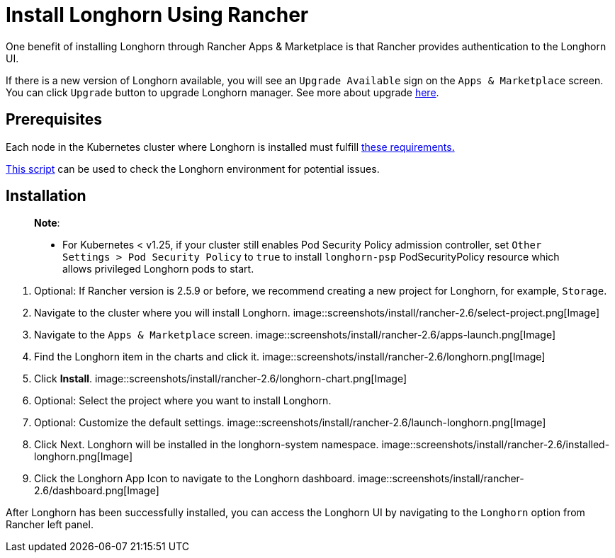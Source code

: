 = Install Longhorn Using Rancher
:description: Run Longhorn on Kubernetes with Rancher 2.x
:current-version: {page-component-version}

One benefit of installing Longhorn through Rancher Apps & Marketplace is that Rancher provides authentication to the Longhorn UI.

If there is a new version of Longhorn available, you will see an `Upgrade Available` sign on the `Apps & Marketplace` screen. You can click `Upgrade` button to upgrade Longhorn manager. See more about upgrade xref:../../upgrades/upgrades.adoc[here].

== Prerequisites

Each node in the Kubernetes cluster where Longhorn is installed must fulfill xref:../../installation-setup/requirements.adoc[these requirements.]

https://github.com/longhorn/longhorn/blob/v{current-version}/scripts/environment_check.sh[This script] can be used to check the Longhorn environment for potential issues.

== Installation

____
*Note*:

* For Kubernetes < v1.25, if your cluster still enables Pod Security Policy admission controller, set `Other Settings > Pod Security Policy` to `true` to install `longhorn-psp` PodSecurityPolicy resource which allows privileged Longhorn pods to start.
____

. Optional: If Rancher version is 2.5.9 or before, we recommend creating a new project for Longhorn, for example, `Storage`.
. Navigate to the cluster where you will install Longhorn.
 image::screenshots/install/rancher-2.6/select-project.png[Image]
. Navigate to the `Apps & Marketplace` screen.
 image::screenshots/install/rancher-2.6/apps-launch.png[Image]
. Find the Longhorn item in the charts and click it.
 image::screenshots/install/rancher-2.6/longhorn.png[Image]
. Click *Install*.
 image::screenshots/install/rancher-2.6/longhorn-chart.png[Image]
. Optional: Select the project where you want to install Longhorn.
. Optional: Customize the default settings.
 image::screenshots/install/rancher-2.6/launch-longhorn.png[Image]
. Click Next. Longhorn will be installed in the longhorn-system namespace.
 image::screenshots/install/rancher-2.6/installed-longhorn.png[Image]
. Click the Longhorn App Icon to navigate to the Longhorn dashboard.
 image::screenshots/install/rancher-2.6/dashboard.png[Image]

After Longhorn has been successfully installed, you can access the Longhorn UI by navigating to the `Longhorn` option from Rancher left panel.
